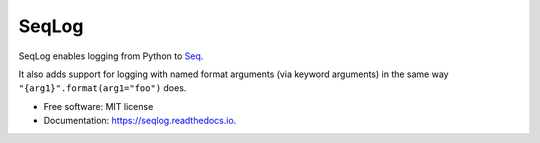 ===============================
SeqLog
===============================


.. image:: https://img.shields.io/pypi/v/seqlog.svg
        :target: https://pypi.python.org/pypi/seqlog

.. image:: https://img.shields.io/travis/tintoy/seqlog.svg
        :target: https://travis-ci.org/tintoy/seqlog

.. image:: https://readthedocs.org/projects/seqlog/badge/?version=latest
        :target: https://seqlog.readthedocs.io/en/latest/?badge=latest
        :alt: Documentation Status


SeqLog enables logging from Python to `Seq <https://getseq.net/>`_.

It also adds support for logging with named format arguments (via keyword arguments) in the same way ``"{arg1}".format(arg1="foo")`` does.

* Free software: MIT license
* Documentation: https://seqlog.readthedocs.io.
